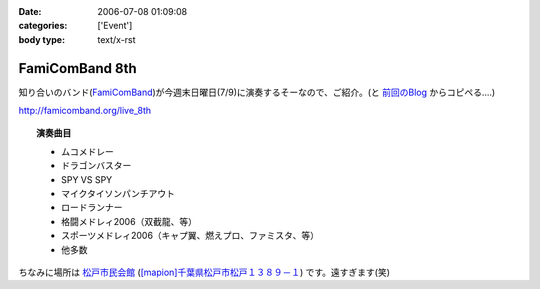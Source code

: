 :date: 2006-07-08 01:09:08
:categories: ['Event']
:body type: text/x-rst

===============
FamiComBand 8th
===============

知り合いのバンド(`FamiComBand`_)が今週末日曜日(7/9)に演奏するそーなので、ご紹介。(と `前回のBlog`_ からコピペる‥‥)

http://famicomband.org/live_8th

.. topic:: 演奏曲目

  - ムコメドレー
  - ドラゴンバスター
  - SPY VS SPY
  - マイクタイソンパンチアウト
  - ロードランナー
  - 格闘メドレィ2006（双截龍、等）
  - スポーツメドレィ2006（キャプ翼、燃えプロ、ファミスタ、等）
  - 他多数


ちなみに場所は `松戸市民会館`_ (`[mapion]千葉県松戸市松戸１３８９－１`_) です。遠すぎます(笑)


.. _`FamiComBand`: http://famicomband.org/
.. _`前回のBlog`: http://www.freia.jp/taka/blog/251
.. _`松戸市民会館`: http://www.morinohall21.com/kaikan/kaikan.htm
.. _`[mapion]千葉県松戸市松戸１３８９－１`: http://www.mapion.co.jp/c/f?uc=1&grp=MapionBB&nl=35/46/39.620&el=139/54/13.291&scl=10000&bid=Mlink


.. :extend type: text/html
.. :extend:
